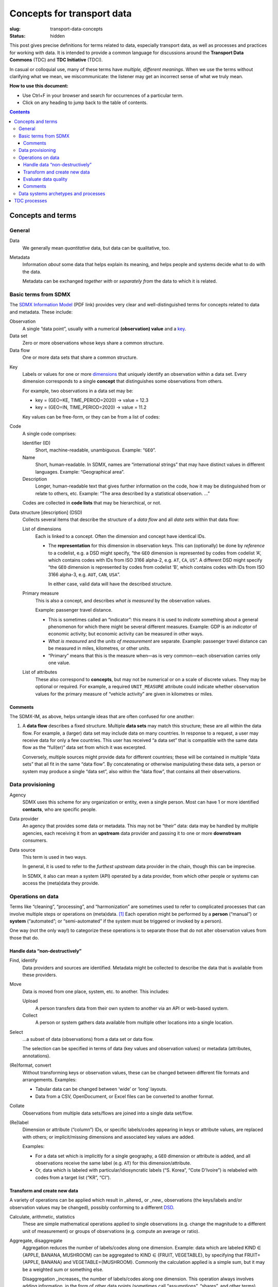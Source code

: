 Concepts for transport data
***************************

:slug: transport-data-concepts
:status: hidden

This post gives precise definitions for terms related to data, especially transport data, as well as processes and practices for working with data.
It is intended to provide a common language for discussions around the **Transport Data Commons** (TDC) and **TDC Initiative** (TDCI).

In casual or colloquial use, many of these terms have *multiple, different meanings*.
When we use the terms without clarifying what we mean, we miscommunicate: the listener may get an incorrect sense of what we truly mean.

**How to use this document:**

- Use Ctrl+F in your browser and search for occurrences of a particular term.
- Click on any heading to jump back to the table of contents.

.. contents::

Concepts and terms
==================

General
-------

Data
   We generally mean *quantitative* data, but data can be qualitative, too.

Metadata
   Information *about* some data that helps explain its meaning, and helps people and systems decide what to do with the data.

   Metadata can be exchanged *together with* or *separately from* the data to which it is related.

Basic terms from SDMX
---------------------
The `SDMX Information Model <https://sdmx.org/wp-content/uploads/SDMX_3-0-0_SECTION_2_FINAL-1_0.pdf>`__ (PDF link) provides very clear and well-distinguished terms for concepts related to data and metadata.
These include:

_`Observation`
   A single “data point”, usually with a numerical **(observation) value** and a `key`_.

_`Data set`
   Zero or more observations whose keys share a common structure.

_`Data flow`
   One or more data sets that share a common structure.

.. _concept:

_`Key`
   Labels or values for one or more `dimensions`_ that uniquely identify an observation within a data set.
   Every dimension corresponds to a single **concept** that distinguishes some observations from others.

   For example, two observations in a data set may be:

   - key = (GEO=KE, TIME_PERIOD=2020) → value = 12.3
   - key = (GEO=IN, TIME_PERIOD=2020) → value = 11.2

   Key values can be free-form, or they can be from a list of codes:

.. _codelist:

_`Code`
   A single code comprises:

   Identifier (ID)
     Short, machine-readable, unambiguous.
     Example: “``GEO``”.
   Name
     Short, human-readable. In SDMX, names are “international strings” that may have distinct values in different languages.
     Example: “Geographical area”.

   Description
     Longer, human-readable text that gives further information on the code, how it may be distinguished from or relate to others, etc.
     Example: “The area described by a statistical observation. …”

   Codes are collected in **code lists** that may be hierarchical, or not.

Data structure [description] (_`DSD`)
   Collects several items that describe the structure of a *data flow* and all *data sets* within that data flow:

   List of _`dimensions`
      Each is linked to a concept.
      Often the dimension and concept have identical IDs.

      - The **representation** for this dimension in observation keys.
        This can (optionally) be done by *reference* to a codelist, e.g. a DSD might specify, “the ``GEO`` dimension is represented by codes from codelist ‘A’, which contains codes with IDs from ISO 3166 alpha-2, e.g. ``AT``, ``CA``, ``US``”.
        A different DSD might specify “the ``GEO`` dimension is represented by codes from codelist ‘B’, which contains codes with IDs from ISO 3166 alpha-3, e.g. ``AUT``, ``CAN``, ``USA``”.

        In either case, valid data will have the described structure.

   Primary measure
      This is also a concept, and describes *what is measured* by the observation values.

      Example: passenger travel distance.

      - This is sometimes called an “indicator”: this means it is used to *indicate* something about a general phenomenon for which there might be several different measures.
        Example: GDP is an *indicator* of economic activity; but economic activity can be measured in other ways.
      - *What is measured* and the *units of measurement* are separate.
        Example: passenger travel distance can be measured in miles, kilometres, or other units.
      - “Primary” means that this is the measure when—as is very common—each observation carries only one value.

   List of attributes
      These also correspond to **concepts**, but may not be numerical or on a scale of discrete values.
      They may be optional or required.
      For example, a required ``UNIT_MEASURE`` attribute could indicate whether observation values for the primary measure of “vehicle activity” are given in kilometres or miles.

Comments
~~~~~~~~

The SDMX-IM, as above, helps untangle ideas that are often confused for one another:

1. A **data flow** describes a fixed structure. Multiple **data sets** may match this structure; these are all within the data flow.
   For example, a (larger) data set may include data on many countries.
   In response to a request, a user may receive data for only a few countries.
   This user has received “a data set” that is compatible with the same data flow as the “full(er)” data set from which it was excerpted.

   Conversely, multiple sources might provide data for different countries; these will be contained in multiple “data sets” that all fit in the same “data flow”.
   By concatenating or otherwise manipulating these data sets, a person or system may produce a single “data set”, also within the “data flow”, that contains all their observations.

Data provisioning
-----------------

_`Agency`
   SDMX uses this scheme for any organization or entity, even a single person.
   Most can have 1 or more identified **contacts**, who are specific people.

_`Data provider`
   An agency that provides some data or metadata.
   This may not be “their” data: data may be handled by multiple agencies, each receiving it from an **upstream** data provider and passing it to one or more **downstream** consumers.

_`Data source`
   This term is used in two ways.

   In general, it is used to refer to the *furthest upstream* data provider in the chain, though this can be imprecise.

   In SDMX, it also can mean a system (API) operated by a data provider, from which other people or systems can access the (meta)data they provide.

Operations on data
------------------

Terms like “cleaning”, “processing”, and “harmonization” are sometimes used to refer to complicated processes that can involve multiple steps or operations on (meta)data. [#]_
Each operation might be performed by a **person** (“manual”) or **system** (“automated”; or “semi-automated” if the system must be triggered or invoked by a person).

One way (not the only way!) to categorize these operations is to separate those that do not alter observation values from those that do.

Handle data “non-destructively”
~~~~~~~~~~~~~~~~~~~~~~~~~~~~~~~

_`Find`, identify
   Data providers and sources are identified.
   Metadata might be collected to describe the data that is available from these providers.

_`Move`
   Data is moved from one place, system, etc. to another.
   This includes:

   _`Upload`
      A person transfers data from their own system to another via an API or web-based system.
   _`Collect`
      A person or system gathers data available from multiple other locations into a single location.

_`Select`
   …a subset of data (observations) from a data set or data flow.

   The selection can be specified in terms of data (key values and observation values) or metadata  (attributes, annotations).

(Re)format, convert
   Without transforming keys or observation values, these can be changed between different file formats and arrangements.
   Examples:

   - Tabular data can be changed between ‘wide’ or ‘long’ layouts.
   - Data from a CSV, OpenDocument, or Excel files can be converted to another format.

Collate
   Observations from multiple data sets/flows are joined into a single data set/flow.

(Re)label
   Dimension or attribute (“column”) IDs, or specific labels/codes appearing in keys or attribute values, are replaced with others; or implicit/missing dimensions and associated key values are added.

   Examples:

   - For a data set which is implicitly for a single geography, a ``GEO`` dimension or attribute is added, and all observations receive the same label (e.g. ``AT``) for this dimension/attribute.
   - Or, data which is labeled with particular/idiosyncratic labels (“S. Korea”, “Cote D'Ivoire”) is relabeled with codes from a target list (“KR”, “CI”).

Transform and create new data
~~~~~~~~~~~~~~~~~~~~~~~~~~~~~

A variety of operations can be applied which result in _altered_ or _new_ observations (the keys/labels and/or observation values may be changed), possibly conforming to a different `DSD`_.

_`Calculate`, arithmetic, statistics
   These are simple mathematical operations applied to single observations (e.g. change the magnitude to a different unit of measurement) or groups of observations (e.g. compute an average or ratio).

_`Aggregate`, _`disaggregate`
   Aggregation reduces the number of labels/codes along one dimension.
   Example: data which are labeled KIND ∈ {APPLE, BANANA, MUSHROOM} can be aggregated to KIND ∈ {FRUIT, VEGETABLE}, by specifying that FRUIT={APPLE, BANANA} and VEGETABLE={MUSHROOM}.
   Commonly the calculation applied is a simple sum, but it may be a weighted sum or something else.

   Disaggregation _increases_ the number of labels/codes along one dimension.
   This operation always involves adding information, in the form of other data points (sometimes call “assumptions”, “shares”, and other terms).
   Example: to disaggregate a count of fruit to counts of apples and bananas, a data point is needed that gives the fraction of all fruit which are apples.

_`Model`
   A **model** is a more complex process of calculation or an algorithm that might include things like optimization, estimation, etc.
   Existing data is provided for the model's required input and assumptions; then the model outputs are new observations in one or more data flows, with their own particular structure.

   Example: a model that simulates vehicle stocks (output) given vehicle sales and some parameters about vehicle lifetime (input and assumptions).

Evaluate data quality
~~~~~~~~~~~~~~~~~~~~~

_`“Data quality”` is an umbrella term for many kinds of criteria used to evaluate or judge data *and* the results of these evaluations.
Most people are familiar with the distinction between `accuracy and precision <https://en.wikipedia.org/wiki/Accuracy_and_precision>`_.
These are two different criteria of the quality of data (specifically: measurement data): it is possible for data to be accurate yet not precise; precise yet not accurate; neither; or both.
Extending this notion from two to many, we can understand that “data quality” is multifaceted, and there are dozens of criteria that may potentially be applied in any situation.

Data quality criteria can be informal, or highly systematized:

- A data consumer says, “I've had trouble with other data from that Source X in the past; I expect this data is of low quality.”
- A scientific method, calculations, etc. are applied to some data to produce a **metric**: another, quantitative data point, or points.
  These are be compared to reference values to indicate whether the data quality is low, or high.

Each of these may be valid and important in different circumstances, for different stakeholders.

There are thus two broad categories of (meta)data operations:

Apply one (atomic) data quality criterion
   Example:
   - Compute a metric and compare it to a reference value.
   - Check the identity of the data provider against a list of approved data providers.
   - Check the date of data collection against a target date.

Combine criteria
   Example: all observations that meet every one from specific list of *N* criteria are marked with an attribute or annotation like QUALITY=PASS; others are marked FAIL.

   This creates new metadata that can then be used by a `select`_ operation.

Comments
~~~~~~~~

Individual (atomic, simple) operations can be combined into more complicated or complex processes, sometimes called **workflows**, **pipelines**, etc.
When we say “the data were cleaned,” we are usually referring to a *specific workflow* applied in a *specific context* to handle data from *specific sources* and produce data that meet *specific quality criteria*.

Because the TDC must handle data from multiple sources, in multiple contexts, and provide multiple data products that meet different quality criteria, it is crucial to explicitly list the steps in these workflows, and identify which ones are common to/reusable in multiple workflows.

Data systems archetypes and processes
-------------------------------------

[data] Catalogue
   A catalogue is a *listing of items* (`Wiktionary <https://en.wiktionary.org/wiki/catalogue#Noun>`__).
   This may be distinct from the items themselves; e.g. a library catalogue will tell you things about the items, including where they can be found, but the items are not *in* the catalogue.

   A data catalogue is a system for handling metadata.
   It may not handle actual data at all; or may handle it directly or through a connection to a distinct system for handling data.

[Data] Lake
   A repository of data stored in natural/raw formats (`Wikipedia <https://en.wikipedia.org/wiki/Data_lake>`_).
   This generally means that the items are stored collectively, even if those natural/raw formats are very heterogeneous—in the same way that many objects may be thrown into a lake without altering their form.

Harmonized data, data harmonization
   (Meta)data—or a process or workflow to produce it—that meets certain quality criteria in terms of “harmony”.

   This can include:
   - Consistent or common data structure and metadata.
   - Differences in measures or definitions across sources are transformed into a common value.

   Example: Data from Source A and Source B both include data on the measure of “private vehicle ownership”. However:

   - Source A uses ISO 3166 alpha-3 codes for a COUNTRY dimension; Source B uses its own idiosyncratic list of names in a REGION dimension.
   - Source A observation values are expressed in number of vehicles per thousand persons in the total population.
     In Source B, the denominator is thousands of persons aged 15 years or older.
   - Source B includes two- and three-wheel motor vehicles; Source A includes only 4-wheel light duty vehicles.

   To produce harmonized data, a workflow might involve the following operations:

   1. **Collect** data.
   2. **Collect** metadata.
   3. **Reformat** data from each source into a common format
   4. **Add metadata** missing from the source data.
   5. **Relabel** both data sets to a ``GEO`` dimension using ISO 3166 alpha-2 codes.
   6. **Fill** missing observations in one or both data sets.
   7. **Calculate** new observation values for Source A using additional data on the share of the population aged 15 or older.
   8. **Calculate** new observation values for Source B using additional data on the relative stocks of 2/3W versus 4W vehicles.
   9. **Annotate** the individual observations or series to record the processing steps applied.
   10. **Collate** the two data sets into a single data flow.
   11. **Apply** multiple data quality criteria, storing the results as additional metadata (for later use by a person or system).

   Some observations:

   - Some of these steps must occur in specific order; others are flexible.
     For example, step (6) (“Fill…”) could also take place after step (8).
   - Steps (7) and (8) rely on prior decisions about the **target data structure** for the harmonization process.
     In this case, the specific target measure is not provided by *either* Source A or Source B; both must be transformed, but in different ways.
   - Suppose that over time Source B drops their idiosyncratic REGION labels and instead labels their data with ``GEO`` and ISO 3166 alpha-2 codes—the same as targeted by the harmonization process.
     Then step (5) becomes a **no-op(eration)** for Source B: the source data is already in the target format.

TDC processes
=============

To be added.


Footnotes

.. [#] by “(meta)data” we mean that these operations can act on data only; on metadata only; or on data and metadata together.
   For example, metadata can be moved on its own, without any data being moved.
